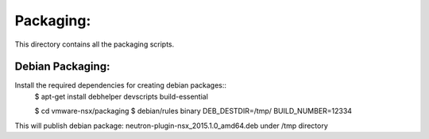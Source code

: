 Packaging:
==========

This directory contains all the packaging scripts.

Debian Packaging:
-----------------
Install the required dependencies for creating debian packages::
  $ apt-get install debhelper devscripts build-essential


  $ cd vmware-nsx/packaging
  $ debian/rules binary DEB_DESTDIR=/tmp/ BUILD_NUMBER=12334

This will publish debian package: neutron-plugin-nsx_2015.1.0_amd64.deb under
/tmp directory

